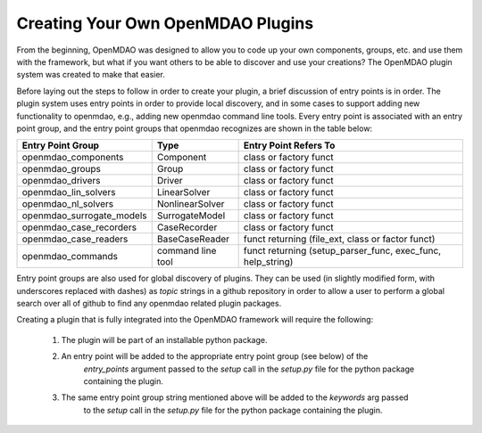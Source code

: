 
.. _feature_creating_plugins:

Creating Your Own OpenMDAO Plugins
**********************************

From the beginning, OpenMDAO was designed to allow you to code up your own components,
groups, etc. and use them with the framework, but what if you want others to be able to
discover and use your creations?  The OpenMDAO plugin system was created to make that easier.

Before laying out the steps to follow in order to create your plugin, a brief discussion of
entry points is in order.  The plugin system uses entry points in order to provide local
discovery, and in some cases to support adding new functionality to openmdao, e.g., adding new
openmdao command line tools.  Every entry point is associated with an entry point group, and
the entry point groups that openmdao recognizes are shown in the table below:


+---------------------------+-------------------+-------------------------------------------------------------+
| Entry Point Group         | Type              | Entry Point Refers To                                       |
+===========================+===================+========================+====================================+
| openmdao_components       | Component         | class or factory funct                                      |
+---------------------------+-------------------+-------------------------------------------------------------+
| openmdao_groups           | Group             | class or factory funct                                      |
+---------------------------+-------------------+-------------------------------------------------------------+
| openmdao_drivers          | Driver            | class or factory funct                                      |
+---------------------------+-------------------+-------------------------------------------------------------+
| openmdao_lin_solvers      | LinearSolver      | class or factory funct                                      |
+---------------------------+-------------------+-------------------------------------------------------------+
| openmdao_nl_solvers       | NonlinearSolver   | class or factory funct                                      |
+---------------------------+-------------------+-------------------------------------------------------------+
| openmdao_surrogate_models | SurrogateModel    | class or factory funct                                      |
+---------------------------+-------------------+-------------------------------------------------------------+
| openmdao_case_recorders   | CaseRecorder      | class or factory funct                                      |
+---------------------------+-------------------+-------------------------------------------------------------+
| openmdao_case_readers     | BaseCaseReader    | funct returning (file_ext, class or factor funct)           |
+---------------------------+-------------------+-------------------------------------------------------------+
| openmdao_commands         | command line tool | funct returning (setup_parser_func, exec_func, help_string) |
+---------------------------+-------------------+-------------------------------------------------------------+


Entry point groups are also used for global discovery of plugins.  They can be used (in slightly
modified form, with underscores replaced with dashes) as *topic* strings in a github repository
in order to allow a user to perform a global search over all of github to find any openmdao related
plugin packages.


Creating a plugin that is fully integrated into the OpenMDAO framework will require the following:

    1. The plugin will be part of an installable python package.
    2. An entry point will be added to the appropriate entry point group (see below) of the
        *entry_points* argument passed to the *setup* call in the *setup.py* file for the
        python package containing the plugin.
    3. The same entry point group string mentioned above will be added to the *keywords* arg passed
        to the *setup* call in the *setup.py* file for the python package containing the plugin.

